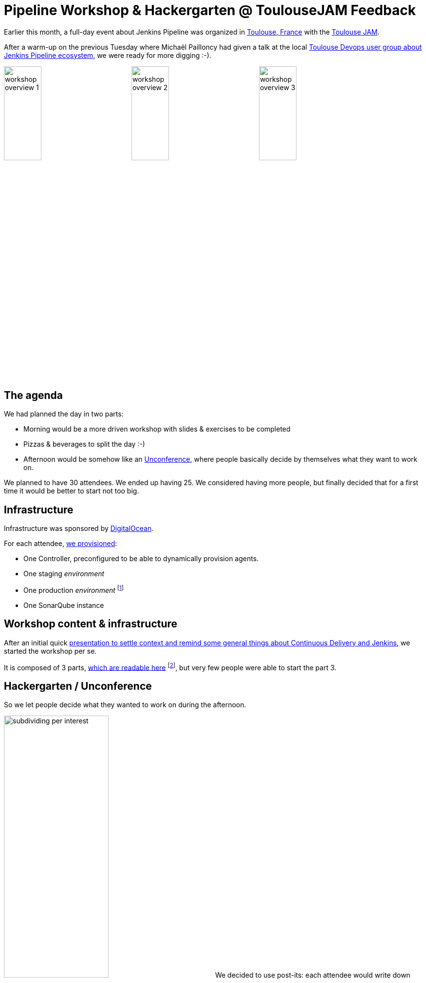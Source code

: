= Pipeline Workshop & Hackergarten @ ToulouseJAM Feedback
:page-tags: hackergarten, jam, meetup

:page-author: batmat


:imagesdir: /post-images/2017-03-toulousejam-workshop

Earlier this month, a full-day event about Jenkins Pipeline was organized in link:https://www.google.fr/maps/place/Toulouse/@43.6006786,1.3628012,12z/data=!3m1!4b1!4m5!3m4!1s0x12aebb6fec7552ff:0x406f69c2f411030!8m2!3d43.604652!4d1.444209[Toulouse, France] with the link:https://www.meetup.com/fr-FR/Toulouse-Jenkins-Area-Meetup/events/237089783/[Toulouse JAM].

After a warm-up on the previous Tuesday where Michaël Pailloncy had given a talk at the local link:https://www.meetup.com/fr-FR/Toulouse-DevOps/events/237859268/[Toulouse Devops user group about Jenkins Pipeline ecosystem], we were ready for more digging :-).

image:workshop-overview-1.jpg[width="30%"]
image:workshop-overview-2.jpg[width="30%"]
image:workshop-overview-3.jpg[width="30%"]

== The agenda

We had planned the day in two parts:

* Morning would be a more driven workshop with slides & exercises to be completed
* Pizzas & beverages to split the day :-)
* Afternoon would be somehow like an link:https://en.wikipedia.org/wiki/Unconference[Unconference], where people basically decide by themselves what they want to work on.

We planned to have 30 attendees. We ended up having 25.
We considered having more people, but finally decided that for a first time it would be better to start not too big.

== Infrastructure

Infrastructure was sponsored by link:https://www.digitalocean.com/[DigitalOcean].

For each attendee, link:https://github.com/ToulouseJAM/jam-workshop-infra[we provisioned]:

* One Controller, preconfigured to be able to dynamically provision agents.
* One staging _environment_
* One production _environment_
footnote:[For the sake of the simplicity of the workshop, those _environments_ were actually a single VM: the goal was here to illustrate what we could do using Jenkins Pipeline, discussing scalability or more involved deployment techniques was obviously out of scope.]
* One SonarQube instance

== Workshop content & infrastructure

After an initial quick link:https://docs.google.com/presentation/d/1FKkraQdr4oxRephVnItUmOUe9pBeC0dRfZXCxqoubg0/edit[presentation to settle context and remind some general things about Continuous Delivery and Jenkins], we started the workshop per se.

It is composed of 3 parts, link:https://github.com/ToulouseJAM/workshop-resources[which are readable here] footnote:[in French only for now, but translating it into English to make it possibly shared and reusable among JAMs is being discussed], but very few people were able to start the part 3.

== Hackergarten / Unconference

So we let people decide what they wanted to work on during the afternoon.

image:subdividing-per-interest.jpg[role="right",width="50%"] We decided to use post-its: each attendee would write down what they wanted to work on, one idea per post-it (max 2 per person).
Then, we dropped those onto a white-board and tried grouping those by theme.

In the end, overall, the following themes went out:

* Hack on Jenkins development & Contribute to Jenkins
* Complete the workshops
* Work on use-case oriented things
* Work on Docker & Pipeline join usages

== Hackergarten

image:hackergarten.jpg[role=right,width=40%]

Many link:https://accounts.jenkins.io/[Jenkins accounts] were created, and many JIRA and pull requests were filed.
It was nice to see people asking questions like: "so, should I create a JIRA issue for this?" or "how do I interact with people".
Pretty generic "how do I work on open source software" questions sometimes, but important because you felt like people were genuinely interested and needed not much to start contributing.

Here are the pull requests filed during this afternoon:

* link:https://github.com/jenkinsci/blueocean-pipeline-editor-plugin/pull/30[blueocean-pipeline-editor-plugin#30]
* link:https://github.com/jenkinsci/jenkins/pull/2785/[jenkins#2785]
* link:https://github.com/jenkinsci/jenkins/pull/2786/[jenkins#2786]
* link:https://github.com/jenkinsci/jenkins/pull/2787/[jenkins#2787]
* link:https://github.com/jenkinsci/jenkins/pull/2788/[jenkins#2788]

You can see that though most of the PRs were typo-related, the one that got merged first was the one about code :-).

image:bobblehead.jpg[role=right,width=30%] So, link:https://github.com/jviolas[Jeremie Violas] wins the Bobble Head as link:https://twitter.com/toulousejam/status/839606221338464256[promised]!

=== Why so many typo-related PRs?

Simply because people were somehow encouraged to find some to get used to the
round trip of: fixing an issue and filing the associated pull request, rinse &
repeat.

I do think this is also a pretty nice and simple first step to understand how
to build Jenkins and start interacting with the community.

== The result

People seemed pretty happy and we got some nice comments like "now I have a clearer vision of what this Pipeline thing is about".
Some attendees also dropped nice comments on the meetup page.
So it's cool because when you're doing such things on your free time, it's the main reward you can get.

If you're an attendee to such events, don't forget to thank people organizing
those, and more importantly to provide constructive feedback.  We are generally
eager to know what could be done better for next time.

== Conclusion

Overall we are very happy with the energy of that day, and we definitely plan to set up a new session in the next few months, probably with a bit more people.

Some thoughts:

* Infrastructure: when you plan to have many VM per attendee, double-check the limits your Cloud Provider may have by default. I had bumped it to 250 the day before the workshop, and asked for another one to 500 *during* the workshop (though in the end, 250 was probably enough, but this'll give room for the next time with more people :-)).

* Logistics: warning, secret ahead: this is very time consuming.
Not necessarily the amount of work itself, more that it implies very big latency.
For instance, give it 2 to 3 weeks minimum to have answers about sponsoring in general. Pinging again in case of no answer after 2 days would probably be seen as rude, and possibly lead to make things worse for obvious reasons, so plan ahead.

== Thank you

* link:https://www.digitalocean.com[DigitalOcean] for sponsoring the Infrastructure
** We got way more than 100 VMs running at the same time during the day thanks to their help!
* link:https://www.harrycow.com/[HarryCow Coworking] for hosting the event
* To link:https://www.cloudbees.com/[CloudBees] for sponsoring the food for all the participants
** Also for providing a bunch of goodies: stickers and T-Shirts for everybody
* link:https://github.com/[GitHub] for providing stickers
